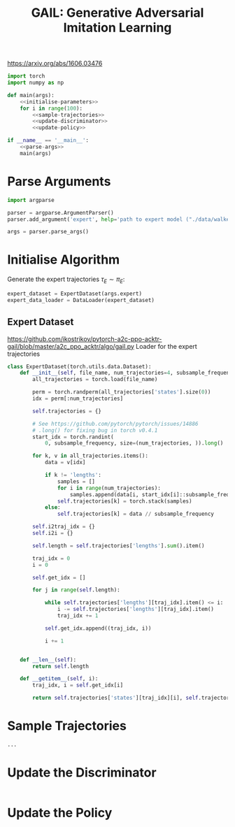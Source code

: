 #+TITLE: GAIL: Generative Adversarial Imitation Learning

https://arxiv.org/abs/1606.03476

[[file:./images/screenshot-02.png]]


#+BEGIN_SRC python :tangle yes :noweb yes
import torch
import numpy as np

def main(args):
    <<initialise-parameters>>
    for i in range(100):
        <<sample-trajectories>>
        <<update-discriminator>>
        <<update-policy>>

if __name__ == '__main__':
    <<parse-args>>
    main(args)
#+END_SRC

* Parse Arguments
:PROPERTIES:
:header-args: :noweb-ref parse-args
:END:

#+BEGIN_SRC python
import argparse

parser = argparse.ArgumentParser()
parser.add_argument('expert', help='path to expert model ("./data/walker_expert.pt")')

args = parser.parse_args()
#+END_SRC

* Initialise Algorithm
:PROPERTIES:
:header-args: :noweb-ref initialise-parameters
:END:

Generate the expert trajectories \(\tau_E \sim \pi_E\):
#+BEGIN_SRC python :noweb yes
expert_dataset = ExpertDataset(args.expert)
expert_data_loader = DataLoader(expert_dataset)

#+END_SRC

** Expert Dataset
:PROPERTIES:
:header-args: :noweb-ref expert-dataset
:END:


https://github.com/ikostrikov/pytorch-a2c-ppo-acktr-gail/blob/master/a2c_ppo_acktr/algo/gail.py
Loader for the expert trajectories
#+BEGIN_SRC python
class ExpertDataset(torch.utils.data.Dataset):
    def __init__(self, file_name, num_trajectories=4, subsample_frequency=20):
        all_trajectories = torch.load(file_name)

        perm = torch.randperm(all_trajectories['states'].size(0))
        idx = perm[:num_trajectories]

        self.trajectories = {}

        # See https://github.com/pytorch/pytorch/issues/14886
        # .long() for fixing bug in torch v0.4.1
        start_idx = torch.randint(
            0, subsample_frequency, size=(num_trajectories, )).long()

        for k, v in all_trajectories.items():
            data = v[idx]

            if k != 'lengths':
                samples = []
                for i in range(num_trajectories):
                    samples.append(data[i, start_idx[i]::subsample_frequency])
                self.trajectories[k] = torch.stack(samples)
            else:
                self.trajectories[k] = data // subsample_frequency

        self.i2traj_idx = {}
        self.i2i = {}

        self.length = self.trajectories['lengths'].sum().item()

        traj_idx = 0
        i = 0

        self.get_idx = []

        for j in range(self.length):

            while self.trajectories['lengths'][traj_idx].item() <= i:
                i -= self.trajectories['lengths'][traj_idx].item()
                traj_idx += 1

            self.get_idx.append((traj_idx, i))

            i += 1


    def __len__(self):
        return self.length

    def __getitem__(self, i):
        traj_idx, i = self.get_idx[i]

        return self.trajectories['states'][traj_idx][i], self.trajectories['actions'][traj_idx][i]

#+END_SRC

* Sample Trajectories
:PROPERTIES:
:header-args: :noweb-ref sample-trajectories
:END:

#+BEGIN_SRC python
...
#+END_SRC

* Update the Discriminator
:PROPERTIES:
:header-args: :noweb-ref update-discriminator
:END:

#+BEGIN_SRC python

#+END_SRC

* Update the Policy
:PROPERTIES:
:header-args: :noweb-ref update-policy
:END:

#+BEGIN_SRC python

#+END_SRC
